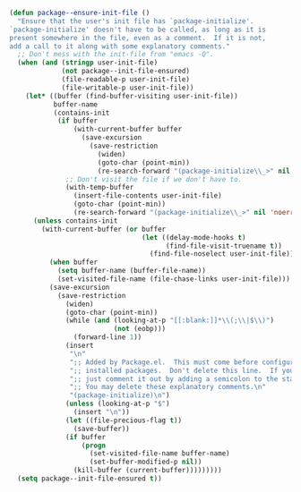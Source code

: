 #+BEGIN_SRC emacs-lisp
  (defun package--ensure-init-file ()
    "Ensure that the user's init file has `package-initialize'.
  `package-initialize' doesn't have to be called, as long as it is
  present somewhere in the file, even as a comment.  If it is not,
  add a call to it along with some explanatory comments."
    ;; Don't mess with the init-file from "emacs -Q".
    (when (and (stringp user-init-file)
               (not package--init-file-ensured)
               (file-readable-p user-init-file)
               (file-writable-p user-init-file))
      (let* ((buffer (find-buffer-visiting user-init-file))
             buffer-name
             (contains-init
              (if buffer
                  (with-current-buffer buffer
                    (save-excursion
                      (save-restriction
                        (widen)
                        (goto-char (point-min))
                        (re-search-forward "(package-initialize\\_>" nil 'noerror))))
                ;; Don't visit the file if we don't have to.
                (with-temp-buffer
                  (insert-file-contents user-init-file)
                  (goto-char (point-min))
                  (re-search-forward "(package-initialize\\_>" nil 'noerror)))))
        (unless contains-init
          (with-current-buffer (or buffer
                                   (let ((delay-mode-hooks t)
                                         (find-file-visit-truename t))
                                     (find-file-noselect user-init-file)))
            (when buffer
              (setq buffer-name (buffer-file-name))
              (set-visited-file-name (file-chase-links user-init-file)))
            (save-excursion
              (save-restriction
                (widen)
                (goto-char (point-min))
                (while (and (looking-at-p "[[:blank:]]*\\(;\\|$\\)")
                            (not (eobp)))
                  (forward-line 1))
                (insert
                 "\n"
                 ";; Added by Package.el.  This must come before configurations of\n"
                 ";; installed packages.  Don't delete this line.  If you don't want it,\n"
                 ";; just comment it out by adding a semicolon to the start of the line.\n"
                 ";; You may delete these explanatory comments.\n"
                 "(package-initialize)\n")
                (unless (looking-at-p "$")
                  (insert "\n"))
                (let ((file-precious-flag t))
                  (save-buffer))
                (if buffer
                    (progn
                      (set-visited-file-name buffer-name)
                      (set-buffer-modified-p nil))
                  (kill-buffer (current-buffer)))))))))
    (setq package--init-file-ensured t))
#+END_SRC
